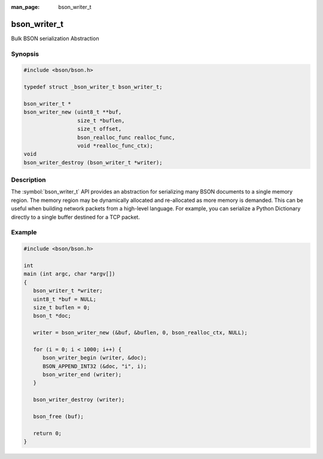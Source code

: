 :man_page: bson_writer_t

bson_writer_t
=============

Bulk BSON serialization Abstraction

Synopsis
--------

.. code-block:: c

  #include <bson/bson.h>

  typedef struct _bson_writer_t bson_writer_t;

  bson_writer_t *
  bson_writer_new (uint8_t **buf,
                   size_t *buflen,
                   size_t offset,
                   bson_realloc_func realloc_func,
                   void *realloc_func_ctx);
  void
  bson_writer_destroy (bson_writer_t *writer);

Description
-----------

The :symbol:`bson_writer_t` API provides an abstraction for serializing many BSON documents to a single memory region. The memory region may be dynamically allocated and re-allocated as more memory is demanded. This can be useful when building network packets from a high-level language. For example, you can serialize a Python Dictionary directly to a single buffer destined for a TCP packet.

.. only:: html

  Functions
  ---------

  .. toctree::
    :titlesonly:
    :maxdepth: 1

    bson_writer_begin
    bson_writer_destroy
    bson_writer_end
    bson_writer_get_length
    bson_writer_new
    bson_writer_rollback

Example
-------

.. code-block:: c

  #include <bson/bson.h>

  int
  main (int argc, char *argv[])
  {
     bson_writer_t *writer;
     uint8_t *buf = NULL;
     size_t buflen = 0;
     bson_t *doc;

     writer = bson_writer_new (&buf, &buflen, 0, bson_realloc_ctx, NULL);

     for (i = 0; i < 1000; i++) {
        bson_writer_begin (writer, &doc);
        BSON_APPEND_INT32 (&doc, "i", i);
        bson_writer_end (writer);
     }

     bson_writer_destroy (writer);

     bson_free (buf);

     return 0;
  }

